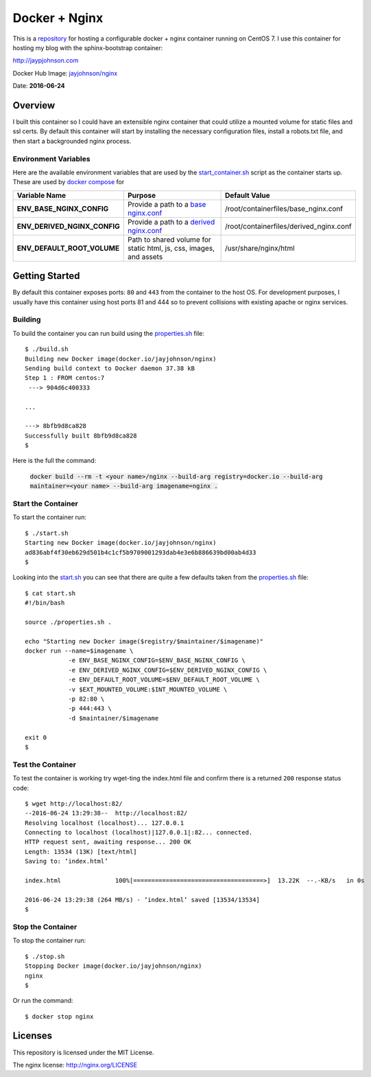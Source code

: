 ==============
Docker + Nginx
==============

This is a repository_ for hosting a configurable docker + nginx container running on CentOS 7. I use this container for hosting my blog with the sphinx-bootstrap container:

http://jaypjohnson.com

Docker Hub Image: `jayjohnson/nginx`_

Date: **2016-06-24**

.. role:: bash(code)
      :language: bash

Overview
--------

I built this container so I could have an extensible nginx container that could utilize a mounted volume for static files and ssl certs. By default this container will start by installing the necessary configuration files, install a robots.txt file, and then start a backgrounded nginx process.

Environment Variables
~~~~~~~~~~~~~~~~~~~~~

Here are the available environment variables that are used by the start_container.sh_ script as the container starts up. These are used by `docker compose`_ for  

+----------------------------------------+--------------------------------------------------------------------+-------------------------------------------------------------+ 
| Variable Name                          | Purpose                                                            | Default Value                                               | 
+========================================+====================================================================+=============================================================+ 
| **ENV_BASE_NGINX_CONFIG**              | Provide a path to a `base nginx.conf`_                             | /root/containerfiles/base_nginx.conf                        | 
+----------------------------------------+--------------------------------------------------------------------+-------------------------------------------------------------+ 
| **ENV_DERIVED_NGINX_CONFIG**           | Provide a path to a `derived nginx.conf`_                          | /root/containerfiles/derived_nginx.conf                     | 
+----------------------------------------+--------------------------------------------------------------------+-------------------------------------------------------------+ 
| **ENV_DEFAULT_ROOT_VOLUME**            | Path to shared volume for static html, js, css, images, and assets | /usr/share/nginx/html                                       | 
+----------------------------------------+--------------------------------------------------------------------+-------------------------------------------------------------+ 


Getting Started
---------------

By default this container exposes ports: ``80`` and ``443`` from the container to the host OS. For development purposes, I usually have this container using host ports 81 and 444 so to prevent collisions with existing apache or nginx services.

Building
~~~~~~~~

To build the container you can run build using the properties.sh_ file: 

::

    $ ./build.sh 
    Building new Docker image(docker.io/jayjohnson/nginx)
    Sending build context to Docker daemon 37.38 kB
    Step 1 : FROM centos:7
     ---> 904d6c400333

    ...

    ---> 8bfb9d8ca828
    Successfully built 8bfb9d8ca828
    $

Here is the full the command:

    :code:`docker build --rm -t <your name>/nginx --build-arg registry=docker.io --build-arg maintainer=<your name> --build-arg imagename=nginx .`


Start the Container
~~~~~~~~~~~~~~~~~~~

To start the container run:

::

    $ ./start.sh 
    Starting new Docker image(docker.io/jayjohnson/nginx)
    ad836abf4f30eb629d501b4c1cf5b9709001293dab4e3e6b886639bd00ab4d33
    $ 

Looking into the start.sh_ you can see that there are quite a few defaults taken from the properties.sh_ file:

::

    $ cat start.sh 
    #!/bin/bash

    source ./properties.sh .

    echo "Starting new Docker image($registry/$maintainer/$imagename)"
    docker run --name=$imagename \
                -e ENV_BASE_NGINX_CONFIG=$ENV_BASE_NGINX_CONFIG \
                -e ENV_DERIVED_NGINX_CONFIG=$ENV_DERIVED_NGINX_CONFIG \
                -e ENV_DEFAULT_ROOT_VOLUME=$ENV_DEFAULT_ROOT_VOLUME \
                -v $EXT_MOUNTED_VOLUME:$INT_MOUNTED_VOLUME \
                -p 82:80 \
                -p 444:443 \
                -d $maintainer/$imagename 

    exit 0
    $


Test the Container
~~~~~~~~~~~~~~~~~~

To test the container is working try wget-ting the index.html file and confirm there is a returned ``200`` response status code:

::

    $ wget http://localhost:82/ 
    --2016-06-24 13:29:38--  http://localhost:82/
    Resolving localhost (localhost)... 127.0.0.1
    Connecting to localhost (localhost)|127.0.0.1|:82... connected.
    HTTP request sent, awaiting response... 200 OK
    Length: 13534 (13K) [text/html]
    Saving to: ‘index.html’

    index.html               100%[====================================>]  13.22K  --.-KB/s   in 0s     

    2016-06-24 13:29:38 (264 MB/s) - ‘index.html’ saved [13534/13534]
    $


Stop the Container
~~~~~~~~~~~~~~~~~~

To stop the container run:

::

    $ ./stop.sh 
    Stopping Docker image(docker.io/jayjohnson/nginx)
    nginx
    $ 

Or run the command:

::
    
    $ docker stop nginx


Licenses
--------

This repository is licensed under the MIT License.

The nginx license: http://nginx.org/LICENSE


.. _docker compose: https://docs.docker.com/compose/
.. _repository: https://github.com/jay-johnson/docker-nginx
.. _jayjohnson/nginx : https://hub.docker.com/r/jayjohnson/nginx/
.. _start.sh: https://github.com/jay-johnson/docker-nginx/blob/master/start.sh
.. _start_container.sh: https://github.com/jay-johnson/docker-nginx/blob/master/containerfiles/start-container.sh
.. _base nginx.conf : https://github.com/jay-johnson/docker-nginx/blob/master/containerfiles/base_nginx.conf
.. _derived nginx.conf : https://github.com/jay-johnson/docker-nginx/blob/master/containerfiles/derived_nginx.conf
.. _properties.sh : https://github.com/jay-johnson/docker-nginx/blob/master/properties.sh


